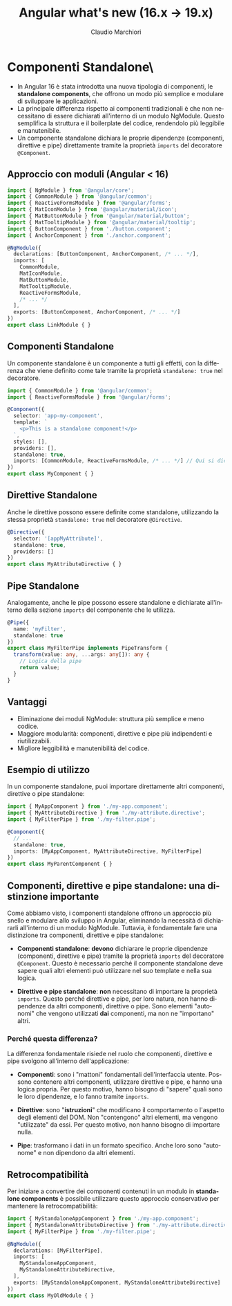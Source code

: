 #+TITLE:    Angular what's new (16.x -> 19.x)
#+AUTHOR:   Claudio Marchiori
#+LANGUAGE: it

* Componenti Standalone\

  - In Angular 16 è stata introdotta una nuova tipologia di componenti, le *standalone components*, che offrono un modo più semplice e modulare di sviluppare le applicazioni.
  - La principale differenza rispetto ai componenti tradizionali è che non necessitano di essere dichiarati all'interno di un modulo NgModule. Questo semplifica la struttura e il boilerplate del codice, rendendolo più leggibile e manutenibile.
  - Un componente standalone dichiara le proprie dipendenze (componenti, direttive e pipe) direttamente tramite la proprietà ~imports~ del decoratore ~@Component~.

** Approccio con moduli (Angular < 16)

#+begin_src typescript
import { NgModule } from '@angular/core';
import { CommonModule } from '@angular/common';
import { ReactiveFormsModule } from '@angular/forms';
import { MatIconModule } from '@angular/material/icon';
import { MatButtonModule } from '@angular/material/button';
import { MatTooltipModule } from '@angular/material/tooltip';
import { ButtonComponent } from './button.component';
import { AnchorComponent } from './anchor.component';

@NgModule({
  declarations: [ButtonComponent, AnchorComponent, /* ... */],
  imports: [
    CommonModule,
    MatIconModule,
    MatButtonModule,
    MatTooltipModule,
    ReactiveFormsModule,
    /* ... */
  ],
  exports: [ButtonComponent, AnchorComponent, /* ... */]
})
export class LinkModule { }
#+end_src

** Componenti Standalone

Un componente standalone è un componente a tutti gli effetti, con la differenza che viene definito come tale tramite la proprietà ~standalone: true~ nel decoratore.

#+begin_src typescript
import { CommonModule } from '@angular/common';
import { ReactiveFormsModule } from '@angular/forms';

@Component({
  selector: 'app-my-component',
  template: `
    <p>This is a standalone component!</p>
  `,
  styles: [],
  providers: [],
  standalone: true,
  imports: [CommonModule, ReactiveFormsModule, /* ... */] // Qui si dichiarano le dipendenze
})
export class MyComponent { }
#+end_src

** Direttive Standalone

Anche le direttive possono essere definite come standalone, utilizzando la stessa proprietà ~standalone: true~ nel decoratore ~@Directive~.

#+begin_src typescript
@Directive({
  selector: '[appMyAttribute]',
  standalone: true,
  providers: []
})
export class MyAttributeDirective { }
#+end_src

** Pipe Standalone

Analogamente, anche le pipe possono essere standalone e dichiarate all'interno della sezione ~imports~ del componente che le utilizza.

#+begin_src typescript
@Pipe({
  name: 'myFilter',
  standalone: true
})
export class MyFilterPipe implements PipeTransform {
  transform(value: any, ...args: any[]): any {
    // Logica della pipe
    return value;
  }
}
#+end_src

** Vantaggi

  - Eliminazione dei moduli NgModule: struttura più semplice e meno codice.
  - Maggiore modularità: componenti, direttive e pipe più indipendenti e riutilizzabili.
  - Migliore leggibilità e manutenibilità del codice.

** Esempio di utilizzo

In un componente standalone, puoi importare direttamente altri componenti, direttive o pipe standalone:

#+begin_src typescript
import { MyAppComponent } from './my-app.component';
import { MyAttributeDirective } from './my-attribute.directive';
import { MyFilterPipe } from './my-filter.pipe';

@Component({
  // ...
  standalone: true,
  imports: [MyAppComponent, MyAttributeDirective, MyFilterPipe]
})
export class MyParentComponent { }
#+end_src

** Componenti, direttive e pipe standalone: una distinzione importante

Come abbiamo visto, i componenti standalone offrono un approccio più snello e modulare allo sviluppo in Angular, eliminando la necessità di dichiararli all'interno di un modulo NgModule. Tuttavia, è fondamentale fare una distinzione tra componenti, direttive e pipe standalone:

- **Componenti standalone**: *devono* dichiarare le proprie dipendenze (componenti, direttive e pipe) tramite la proprietà ~imports~ del decoratore ~@Component~. Questo è necessario perché il componente standalone deve sapere quali altri elementi può utilizzare nel suo template e nella sua logica.

- **Direttive e pipe standalone**: *non* necessitano di importare la proprietà ~imports~. Questo perché direttive e pipe, per loro natura, non hanno dipendenze da altri componenti, direttive o pipe. Sono elementi "autonomi" che vengono utilizzati *dai* componenti, ma non ne "importano" altri.

*** Perché questa differenza?

La differenza fondamentale risiede nel ruolo che componenti, direttive e pipe svolgono all'interno dell'applicazione:

- **Componenti**: sono i "mattoni" fondamentali dell'interfaccia utente. Possono contenere altri componenti, utilizzare direttive e pipe, e hanno una logica propria. Per questo motivo, hanno bisogno di "sapere" quali sono le loro dipendenze, e lo fanno tramite ~imports~.

- **Direttive**: sono "*istruzioni*" che modificano il comportamento o l'aspetto degli elementi del DOM. Non "contengono" altri elementi, ma vengono "utilizzate" da essi. Per questo motivo, non hanno bisogno di importare nulla.

- **Pipe**: trasformano i dati in un formato specifico. Anche loro sono "autonome" e non dipendono da altri elementi.

** Retrocompatibilità

Per iniziare a convertire dei componenti contenuti in un modulo in *standalone components* è possibile utilizzare questo approccio conservativo per mantenere la retrocompatibilità:

#+begin_src typescript
import { MyStandaloneAppComponent } from './my-app.component';
import { MyStandaloneAttributeDirective } from './my-attribute.directive';
import { MyFilterPipe } from './my-filter.pipe';

@NgModule({
  declarations: [MyFilterPipe],
  imports: [
    MyStandaloneAppComponent,
    MyStandaloneAttributeDirective,
  ],
  exports: [MyStandaloneAppComponent, MyStandaloneAttributeDirective]
})
export class MyOldModule { }
#+end_src

#+BEGIN_COMMENT
** Directive composition API
** Lazy-loading components
** viewProvider
** DOM APIs
*** afterRender & afterNextRender
*** DestroyRef

* Signal
* Extra
#+END_COMMENT
